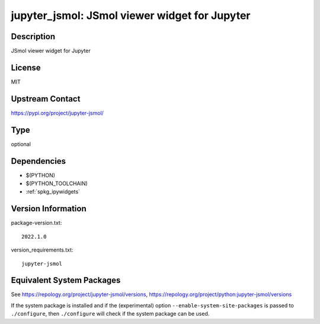 .. _spkg_jupyter_jsmol:

jupyter_jsmol: JSmol viewer widget for Jupyter
============================================================

Description
-----------

JSmol viewer widget for Jupyter

License
-------

MIT

Upstream Contact
----------------

https://pypi.org/project/jupyter-jsmol/


Type
----

optional


Dependencies
------------

- $(PYTHON)
- $(PYTHON_TOOLCHAIN)
- :ref:`spkg_ipywidgets`

Version Information
-------------------

package-version.txt::

    2022.1.0

version_requirements.txt::

    jupyter-jsmol


Equivalent System Packages
--------------------------

.. tab:: Arch Linux

   .. CODE-BLOCK:: bash

       $ sudo pacman -S jupyter-jsmol 


.. tab:: conda-forge

   .. CODE-BLOCK:: bash

       $ conda install jupyter-jsmol 


.. tab:: FreeBSD

   .. CODE-BLOCK:: bash

       $ sudo pkg install science/py-jupyter_jsmol 



See https://repology.org/project/jupyter-jsmol/versions, https://repology.org/project/python:jupyter-jsmol/versions

If the system package is installed and if the (experimental) option
``--enable-system-site-packages`` is passed to ``./configure``, then ``./configure``
will check if the system package can be used.

